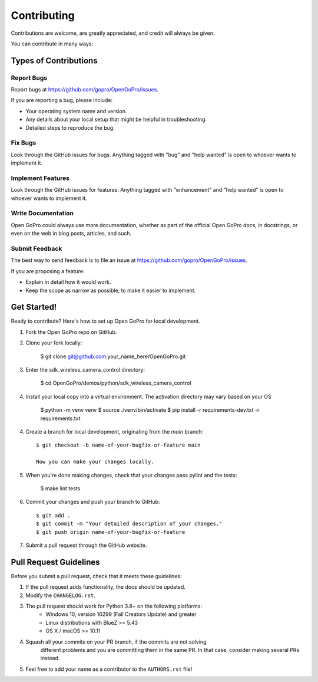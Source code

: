 ============
Contributing
============

Contributions are welcome, are greatly appreciated, and credit will always be given.

You can contribute in many ways:

Types of Contributions
----------------------

Report Bugs
~~~~~~~~~~~

Report bugs at https://github.com/gopro/OpenGoPro/issues.

If you are reporting a bug, please include:

* Your operating system name and version.
* Any details about your local setup that might be helpful in troubleshooting.
* Detailed steps to reproduce the bug.

Fix Bugs
~~~~~~~~

Look through the GitHub issues for bugs. Anything tagged with "bug"
and "help wanted" is open to whoever wants to implement it.

Implement Features
~~~~~~~~~~~~~~~~~~

Look through the GitHub issues for features. Anything tagged with "enhancement"
and "help wanted" is open to whoever wants to implement it.

Write Documentation
~~~~~~~~~~~~~~~~~~~

Open GoPro could always use more documentation, whether as part of the
official Open GoPro docs, in docstrings, or even on the web in blog posts,
articles, and such.

Submit Feedback
~~~~~~~~~~~~~~~

The best way to send feedback is to file an issue at
https://github.com/gopro/OpenGoPro/issues.

If you are proposing a feature:

* Explain in detail how it would work.
* Keep the scope as narrow as possible, to make it easier to implement.

Get Started!
------------

Ready to contribute? Here's how to set up Open GoPro for local development.

#. Fork the Open GoPro repo on GitHub.
#. Clone your fork locally:

    $ git clone git@github.com:your_name_here/OpenGoPro.git

#. Enter the sdk_wireless_camera_control directory:

    $ cd OpenGoPro/demos/python/sdk_wireless_camera_control

#. Install your local copy into a virtual environment. The activation directory may vary based on your OS

    $ python -m venv venv
    $ source ./venv/bin/activate
    $ pip install -r requirements-dev.txt -r requirements.txt

4. Create a branch for local development, originating from the `main` branch::

    $ git checkout -b name-of-your-bugfix-or-feature main

    Now you can make your changes locally.

5. When you're done making changes, check that your changes pass pylint and the tests:

    $ make lint tests

6. Commit your changes and push your branch to GitHub::

    $ git add .
    $ git commit -m "Your detailed description of your changes."
    $ git push origin name-of-your-bugfix-or-feature

7. Submit a pull request through the GitHub website.

Pull Request Guidelines
-----------------------

Before you submit a pull request, check that it meets these guidelines:

1. If the pull request adds functionality, the docs should be updated.
2. Modify the ``CHANGELOG.rst``.
3. The pull request should work for Python 3.8+ on the following platforms:
    - Windows 10, version 16299 (Fall Creators Update) and greater
    - Linux distributions with BlueZ >= 5.43
    - OS X / macOS >= 10.11
4. Squash all your commits on your PR branch, if the commits are not solving
    different problems and you are committing them in the same PR. In that case,
    consider making several PRs instead.
5. Feel free to add your name as a contributor to the ``AUTHORS.rst`` file!